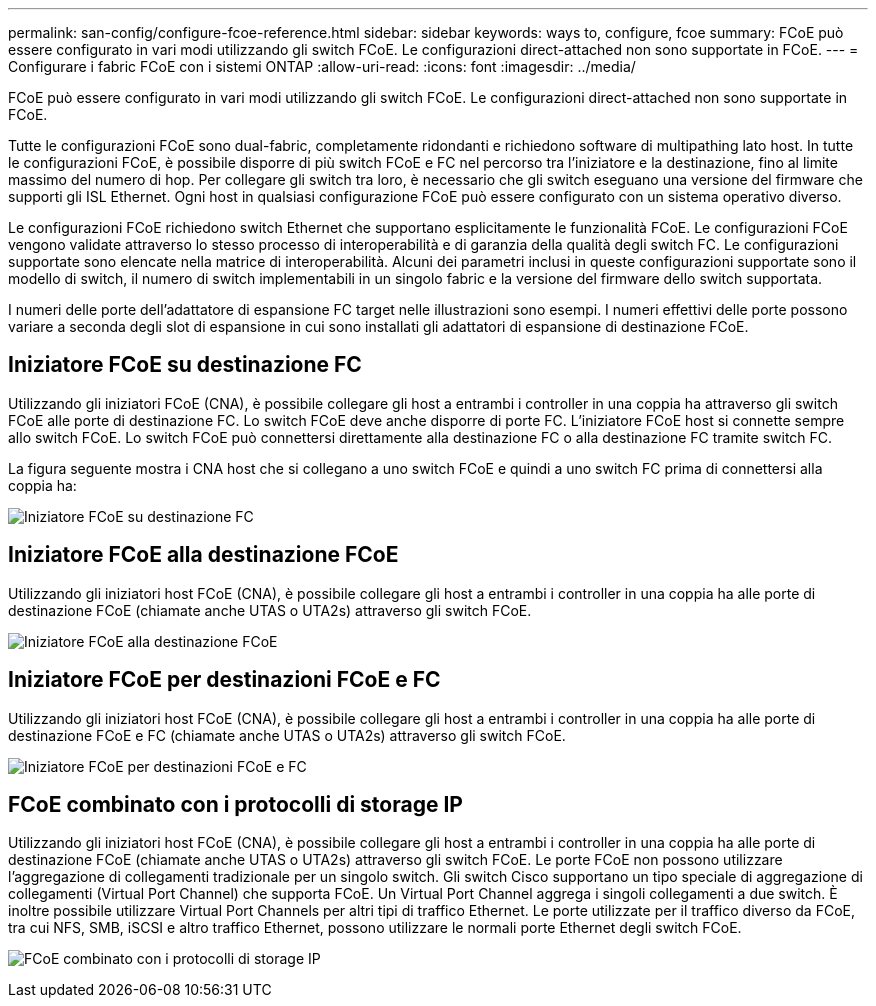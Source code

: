 ---
permalink: san-config/configure-fcoe-reference.html 
sidebar: sidebar 
keywords: ways to, configure, fcoe 
summary: FCoE può essere configurato in vari modi utilizzando gli switch FCoE. Le configurazioni direct-attached non sono supportate in FCoE. 
---
= Configurare i fabric FCoE con i sistemi ONTAP
:allow-uri-read: 
:icons: font
:imagesdir: ../media/


[role="lead"]
FCoE può essere configurato in vari modi utilizzando gli switch FCoE. Le configurazioni direct-attached non sono supportate in FCoE.

Tutte le configurazioni FCoE sono dual-fabric, completamente ridondanti e richiedono software di multipathing lato host. In tutte le configurazioni FCoE, è possibile disporre di più switch FCoE e FC nel percorso tra l'iniziatore e la destinazione, fino al limite massimo del numero di hop. Per collegare gli switch tra loro, è necessario che gli switch eseguano una versione del firmware che supporti gli ISL Ethernet. Ogni host in qualsiasi configurazione FCoE può essere configurato con un sistema operativo diverso.

Le configurazioni FCoE richiedono switch Ethernet che supportano esplicitamente le funzionalità FCoE. Le configurazioni FCoE vengono validate attraverso lo stesso processo di interoperabilità e di garanzia della qualità degli switch FC. Le configurazioni supportate sono elencate nella matrice di interoperabilità. Alcuni dei parametri inclusi in queste configurazioni supportate sono il modello di switch, il numero di switch implementabili in un singolo fabric e la versione del firmware dello switch supportata.

I numeri delle porte dell'adattatore di espansione FC target nelle illustrazioni sono esempi. I numeri effettivi delle porte possono variare a seconda degli slot di espansione in cui sono installati gli adattatori di espansione di destinazione FCoE.



== Iniziatore FCoE su destinazione FC

Utilizzando gli iniziatori FCoE (CNA), è possibile collegare gli host a entrambi i controller in una coppia ha attraverso gli switch FCoE alle porte di destinazione FC. Lo switch FCoE deve anche disporre di porte FC. L'iniziatore FCoE host si connette sempre allo switch FCoE. Lo switch FCoE può connettersi direttamente alla destinazione FC o alla destinazione FC tramite switch FC.

La figura seguente mostra i CNA host che si collegano a uno switch FCoE e quindi a uno switch FC prima di connettersi alla coppia ha:

image:scrn-en-drw-fcoe-dual-2p-targ.png["Iniziatore FCoE su destinazione FC"]



== Iniziatore FCoE alla destinazione FCoE

Utilizzando gli iniziatori host FCoE (CNA), è possibile collegare gli host a entrambi i controller in una coppia ha alle porte di destinazione FCoE (chiamate anche UTAS o UTA2s) attraverso gli switch FCoE.

image:scrn_en_drw_fcoe-end-to-end.png["Iniziatore FCoE alla destinazione FCoE"]



== Iniziatore FCoE per destinazioni FCoE e FC

Utilizzando gli iniziatori host FCoE (CNA), è possibile collegare gli host a entrambi i controller in una coppia ha alle porte di destinazione FCoE e FC (chiamate anche UTAS o UTA2s) attraverso gli switch FCoE.

image:scrn_en_drw_fcoe-mixed.png["Iniziatore FCoE per destinazioni FCoE e FC"]



== FCoE combinato con i protocolli di storage IP

Utilizzando gli iniziatori host FCoE (CNA), è possibile collegare gli host a entrambi i controller in una coppia ha alle porte di destinazione FCoE (chiamate anche UTAS o UTA2s) attraverso gli switch FCoE. Le porte FCoE non possono utilizzare l'aggregazione di collegamenti tradizionale per un singolo switch. Gli switch Cisco supportano un tipo speciale di aggregazione di collegamenti (Virtual Port Channel) che supporta FCoE. Un Virtual Port Channel aggrega i singoli collegamenti a due switch. È inoltre possibile utilizzare Virtual Port Channels per altri tipi di traffico Ethernet. Le porte utilizzate per il traffico diverso da FCoE, tra cui NFS, SMB, iSCSI e altro traffico Ethernet, possono utilizzare le normali porte Ethernet degli switch FCoE.

image:scrn_en_drw_ip_storage_protocol.png["FCoE combinato con i protocolli di storage IP"]
